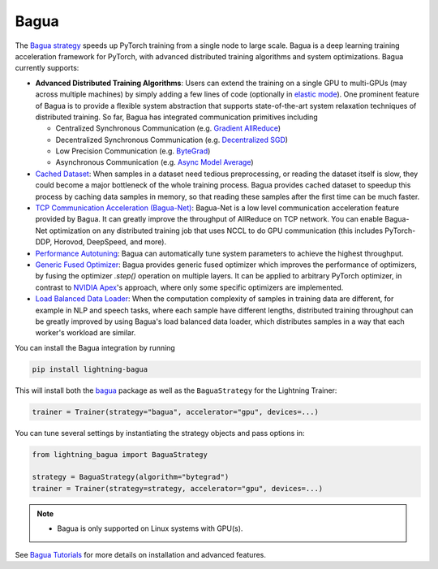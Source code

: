 #####
Bagua
#####

The `Bagua strategy <https://github.com/Lightning-AI/lightning-Bagua>`_ speeds up PyTorch training from a single node to large scale.
Bagua is a deep learning training acceleration framework for PyTorch, with advanced distributed training algorithms and system optimizations.
Bagua currently supports:

- **Advanced Distributed Training Algorithms**: Users can extend the training on a single GPU to multi-GPUs (may across multiple machines) by simply adding a few lines of code (optionally in `elastic mode <https://tutorials.baguasys.com/elastic-training/>`_). One prominent feature of Bagua is to provide a flexible system abstraction that supports state-of-the-art system relaxation techniques of distributed training. So far, Bagua has integrated communication primitives including

  - Centralized Synchronous Communication (e.g. `Gradient AllReduce <https://tutorials.baguasys.com/algorithms/gradient-allreduce>`_)

  - Decentralized Synchronous Communication (e.g. `Decentralized SGD <https://tutorials.baguasys.com/algorithms/decentralized>`_)

  - Low Precision Communication (e.g. `ByteGrad <https://tutorials.baguasys.com/algorithms/bytegrad>`_)

  - Asynchronous Communication (e.g. `Async Model Average <https://tutorials.baguasys.com/algorithms/async-model-average>`_)
- `Cached Dataset <https://tutorials.baguasys.com/more-optimizations/cached-dataset>`_: When samples in a dataset need tedious preprocessing, or reading the dataset itself is slow, they could become a major bottleneck of the whole training process. Bagua provides cached dataset to speedup this process by caching data samples in memory, so that reading these samples after the first time can be much faster.
- `TCP Communication Acceleration (Bagua-Net) <https://tutorials.baguasys.com/more-optimizations/bagua-net>`_: Bagua-Net is a low level communication acceleration feature provided by Bagua. It can greatly improve the throughput of AllReduce on TCP network. You can enable Bagua-Net optimization on any distributed training job that uses NCCL to do GPU communication (this includes PyTorch-DDP, Horovod, DeepSpeed, and more).
- `Performance Autotuning <https://tutorials.baguasys.com/performance-autotuning/>`_: Bagua can automatically tune system parameters to achieve the highest throughput.
- `Generic Fused Optimizer <https://tutorials.baguasys.com/more-optimizations/generic-fused-optimizer>`_: Bagua provides generic fused optimizer which improves the performance of optimizers, by fusing the optimizer `.step()` operation on multiple layers. It can be applied to arbitrary PyTorch optimizer, in contrast to `NVIDIA Apex <https://nvidia.github.io/apex/optimizers.html>`_'s approach, where only some specific optimizers are implemented.
- `Load Balanced Data Loader <https://tutorials.baguasys.com/more-optimizations/load-balanced-data-loader>`_: When the computation complexity of samples in training data are different, for example in NLP and speech tasks, where each sample have different lengths, distributed training throughput can be greatly improved by using Bagua's load balanced data loader, which distributes samples in a way that each worker's workload are similar.

You can install the Bagua integration by running

.. code-block:: bash

    pip install lightning-bagua

This will install both the `bagua <https://pypi.org/project/bagua/>`_ package as well as the ``BaguaStrategy`` for the Lightning Trainer:

.. code-block:: python

    trainer = Trainer(strategy="bagua", accelerator="gpu", devices=...)


You can tune several settings by instantiating the strategy objects and pass options in:

.. code-block:: python

    from lightning_bagua import BaguaStrategy

    strategy = BaguaStrategy(algorithm="bytegrad")
    trainer = Trainer(strategy=strategy, accelerator="gpu", devices=...)


.. note::

    *  Bagua is only supported on Linux systems with GPU(s).

See `Bagua Tutorials <https://tutorials.baguasys.com/>`_ for more details on installation and advanced features.
